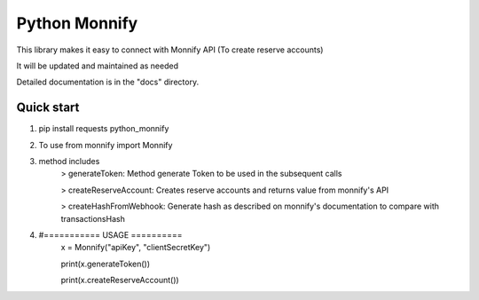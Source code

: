 =====
Python Monnify
=====

This library makes it easy to connect with Monnify API (To create reserve accounts)

It will be updated and maintained as needed

Detailed documentation is in the "docs" directory.

Quick start
-----------
1. pip install requests python_monnify

2. To use from monnify import Monnify

3. method includes 
	> generateToken: Method generate Token to be used in the subsequent calls
	
	> createReserveAccount: Creates reserve accounts and returns value from monnify's API
	
	> createHashFromWebhook: Generate hash as described on monnify's documentation to compare with transactionsHash
4. #=========== USAGE ==========
	x = Monnify("apiKey", "clientSecretKey")
	
	print(x.generateToken())
	
	print(x.createReserveAccount())
